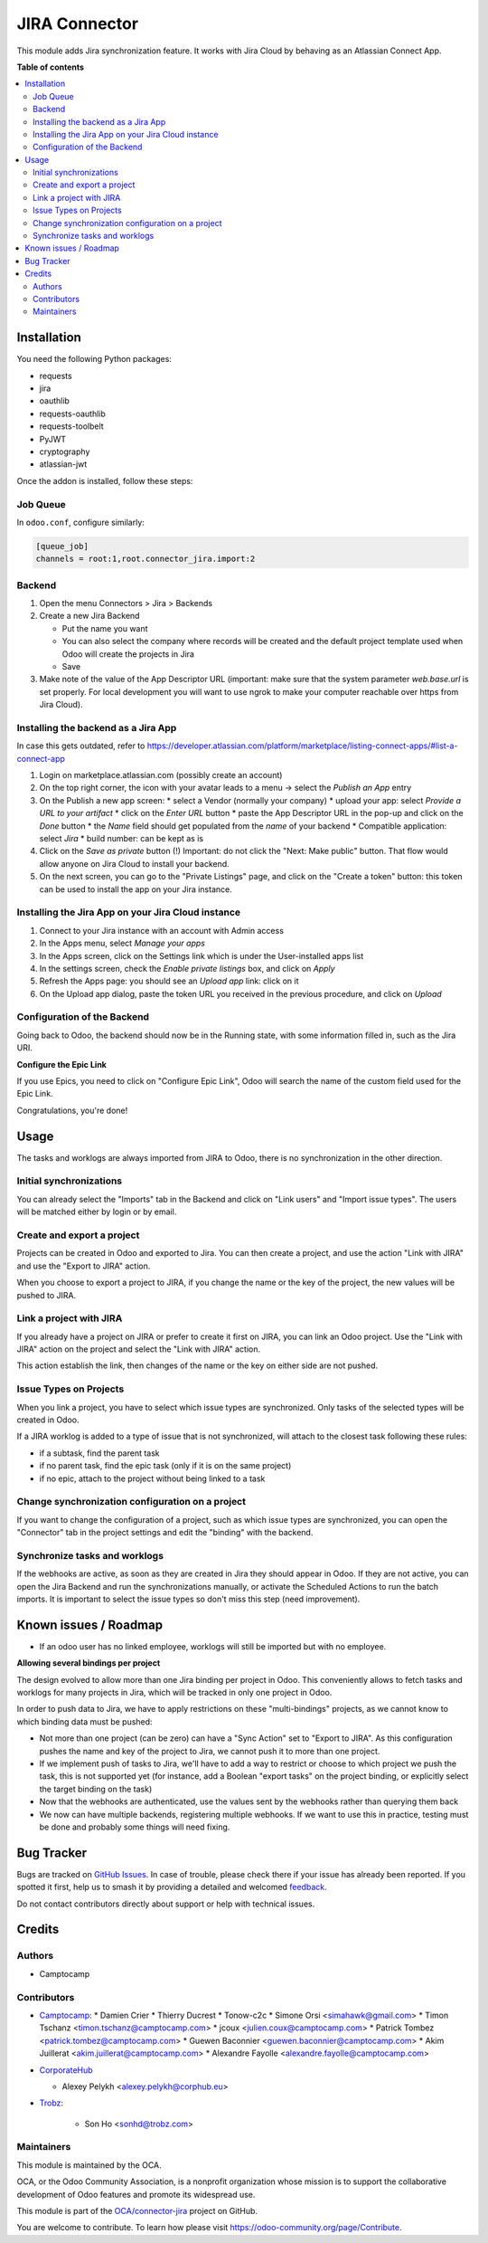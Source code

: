 ==============
JIRA Connector
==============

.. 
   !!!!!!!!!!!!!!!!!!!!!!!!!!!!!!!!!!!!!!!!!!!!!!!!!!!!
   !! This file is generated by oca-gen-addon-readme !!
   !! changes will be overwritten.                   !!
   !!!!!!!!!!!!!!!!!!!!!!!!!!!!!!!!!!!!!!!!!!!!!!!!!!!!
   !! source digest: sha256:11ec1b2084e2432ba389e7b30e7c1e7d4dc0722df2517d9115a49e8f65590de8
   !!!!!!!!!!!!!!!!!!!!!!!!!!!!!!!!!!!!!!!!!!!!!!!!!!!!

.. |badge1| image:: https://img.shields.io/badge/maturity-Beta-yellow.png
    :target: https://odoo-community.org/page/development-status
    :alt: Beta
.. |badge2| image:: https://img.shields.io/badge/licence-AGPL--3-blue.png
    :target: http://www.gnu.org/licenses/agpl-3.0-standalone.html
    :alt: License: AGPL-3
.. |badge3| image:: https://img.shields.io/badge/github-OCA%2Fconnector--jira-lightgray.png?logo=github
    :target: https://github.com/OCA/connector-jira/tree/15.0/connector_jira
    :alt: OCA/connector-jira
.. |badge4| image:: https://img.shields.io/badge/weblate-Translate%20me-F47D42.png
    :target: https://translation.odoo-community.org/projects/connector-jira-15-0/connector-jira-15-0-connector_jira
    :alt: Translate me on Weblate
.. |badge5| image:: https://img.shields.io/badge/runboat-Try%20me-875A7B.png
    :target: https://runboat.odoo-community.org/builds?repo=OCA/connector-jira&target_branch=15.0
    :alt: Try me on Runboat

|badge1| |badge2| |badge3| |badge4| |badge5|

This module adds Jira synchronization feature. It works with Jira Cloud by behaving as an Atlassian Connect App.

**Table of contents**

.. contents::
   :local:

Installation
============

You need the following Python packages:

* requests
* jira
* oauthlib
* requests-oauthlib
* requests-toolbelt
* PyJWT
* cryptography
* atlassian-jwt


Once the addon is installed, follow these steps:

Job Queue
~~~~~~~~~

In ``odoo.conf``, configure similarly:

.. code-block::

  [queue_job]
  channels = root:1,root.connector_jira.import:2


Backend
~~~~~~~

1. Open the menu Connectors > Jira > Backends
2. Create a new Jira Backend

   * Put the name you want
   * You can also select the company where records will be created and the
     default project template used when Odoo will create the projects in Jira
   * Save

3. Make note of the value of the App Descriptor URL (important: make sure that 
   the system parameter `web.base.url` is set properly. For local development you 
   will want to use ngrok to make your computer reachable over https from Jira Cloud).

Installing the backend as a Jira App
~~~~~~~~~~~~~~~~~~~~~~~~~~~~~~~~~~~~

In case this gets outdated, refer to https://developer.atlassian.com/platform/marketplace/listing-connect-apps/#list-a-connect-app

1. Login on marketplace.atlassian.com (possibly create an account)
2. On the top right corner, the icon with your avatar leads to a menu -> select the `Publish an App` entry
3. On the Publish a new app screen:
   * select a Vendor (normally your company)
   * upload your app: select `Provide a URL to your artifact`
   * click on the `Enter URL` button
   * paste the App Descriptor URL in the pop-up and click on the `Done` button
   * the `Name` field should get populated from the `name` of your backend
   * Compatible application: select `Jira`
   * build number: can be kept as is
4. Click on the `Save as private` button
   (!) Important: do not click the "Next: Make public" button. That flow would allow anyone on Jira Cloud to install your backend. 
5. On the next screen, you can go to the "Private Listings" page, and click on the "Create a token" button: this token can be used to install the app on your Jira instance. 


Installing the Jira App on your Jira Cloud instance
~~~~~~~~~~~~~~~~~~~~~~~~~~~~~~~~~~~~~~~~~~~~~~~~~~~

1. Connect to your Jira instance with an account with Admin access
2. In the Apps menu, select `Manage your apps`
3. In the Apps screen, click on the Settings link which is under the User-installed apps list
4. In the settings screen, check the `Enable private listings` box, and click on `Apply`
5. Refresh the Apps page: you should see an `Upload app` link: click on it
6. On the Upload app dialog, paste the token URL you received in the previous procedure, and click on `Upload`


Configuration of the Backend
~~~~~~~~~~~~~~~~~~~~~~~~~~~~

Going back to Odoo, the backend should now be in the Running state, with some information filled in, such as the Jira URI.


**Configure the Epic Link**

If you use Epics, you need to click on "Configure Epic Link", Odoo will search
the name of the custom field used for the Epic Link.

Congratulations, you're done!

Usage
=====

The tasks and worklogs are always imported from JIRA to Odoo, there
is no synchronization in the other direction.

Initial synchronizations
~~~~~~~~~~~~~~~~~~~~~~~~

You can already select the "Imports" tab in the Backend and click on "Link
users" and "Import issue types". The users will be matched either by login or by email.

Create and export a project
~~~~~~~~~~~~~~~~~~~~~~~~~~~

Projects can be created in Odoo and exported to Jira. You can then create a
project, and use the action "Link with JIRA" and use the "Export to JIRA" action.

When you choose to export a project to JIRA, if you change the name
or the key of the project, the new values will be pushed to JIRA.

Link a project with JIRA
~~~~~~~~~~~~~~~~~~~~~~~~

If you already have a project on JIRA or prefer to create it first on JIRA,
you can link an Odoo project. Use the "Link with JIRA" action on the project
and select the "Link with JIRA" action.

This action establish the link, then changes of the name or the key on either
side are not pushed.

Issue Types on Projects
~~~~~~~~~~~~~~~~~~~~~~~

When you link a project, you have to select which issue types are synchronized.
Only tasks of the selected types will be created in Odoo.

If a JIRA worklog is added to a type of issue that is not synchronized,
will attach to the closest task following these rules:

* if a subtask, find the parent task
* if no parent task, find the epic task (only if it is on the same project)
* if no epic, attach to the project without being linked to a task

Change synchronization configuration on a project
~~~~~~~~~~~~~~~~~~~~~~~~~~~~~~~~~~~~~~~~~~~~~~~~~

If you want to change the configuration of a project, such as which
issue types are synchronized, you can open the "Connector" tab in
the project settings and edit the "binding" with the backend.

Synchronize tasks and worklogs
~~~~~~~~~~~~~~~~~~~~~~~~~~~~~~

If the webhooks are active, as soon as they are created in Jira they should appear in Odoo.
If they are not active, you can open the Jira Backend and run the
synchronizations manually, or activate the Scheduled Actions to run the batch
imports. It is important to select the issue types so don't miss this step (need improvement).

Known issues / Roadmap
======================

* If an odoo user has no linked employee, worklogs will still be imported but
  with no employee.

**Allowing several bindings per project**

The design evolved to allow more than one Jira binding per project in Odoo.
This conveniently allows to fetch tasks and worklogs for many projects in Jira,
which will be tracked in only one project in Odoo.

In order to push data to Jira, we have to apply restrictions on these
"multi-bindings" projects, as we cannot know to which binding data must
be pushed:

* Not more than one project (can be zero) can have a "Sync Action" set to
  "Export to JIRA". As this configuration pushes the name and key of the project
  to Jira, we cannot push it to more than one project.
* If we implement push of tasks to Jira, we'll have to add a way to restrict or
  choose to which project we push the task, this is not supported yet (for
  instance, add a Boolean "export tasks" on the project binding, or explicitly
  select the target binding on the task)
* Now that the webhooks are authenticated, use the values sent by the webhooks
  rather than querying them back
* We now can have multiple backends, registering multiple webhooks. If we want
  to use this in practice, testing must be done and probably some things will
  need fixing. 

Bug Tracker
===========

Bugs are tracked on `GitHub Issues <https://github.com/OCA/connector-jira/issues>`_.
In case of trouble, please check there if your issue has already been reported.
If you spotted it first, help us to smash it by providing a detailed and welcomed
`feedback <https://github.com/OCA/connector-jira/issues/new?body=module:%20connector_jira%0Aversion:%2015.0%0A%0A**Steps%20to%20reproduce**%0A-%20...%0A%0A**Current%20behavior**%0A%0A**Expected%20behavior**>`_.

Do not contact contributors directly about support or help with technical issues.

Credits
=======

Authors
~~~~~~~

* Camptocamp

Contributors
~~~~~~~~~~~~

* `Camptocamp <https://camptocamp.com>`_:
  * Damien Crier
  * Thierry Ducrest
  * Tonow-c2c
  * Simone Orsi <simahawk@gmail.com>
  * Timon Tschanz <timon.tschanz@camptocamp.com>
  * jcoux <julien.coux@camptocamp.com>
  * Patrick Tombez <patrick.tombez@camptocamp.com>
  * Guewen Baconnier <guewen.baconnier@camptocamp.com>
  * Akim Juillerat <akim.juillerat@camptocamp.com>
  * Alexandre Fayolle <alexandre.fayolle@camptocamp.com>

* `CorporateHub <https://corporatehub.eu/>`__

  * Alexey Pelykh <alexey.pelykh@corphub.eu>

* `Trobz <https://trobz.com>`_:

    * Son Ho <sonhd@trobz.com>

Maintainers
~~~~~~~~~~~

This module is maintained by the OCA.

.. image:: https://odoo-community.org/logo.png
   :alt: Odoo Community Association
   :target: https://odoo-community.org

OCA, or the Odoo Community Association, is a nonprofit organization whose
mission is to support the collaborative development of Odoo features and
promote its widespread use.

This module is part of the `OCA/connector-jira <https://github.com/OCA/connector-jira/tree/15.0/connector_jira>`_ project on GitHub.

You are welcome to contribute. To learn how please visit https://odoo-community.org/page/Contribute.
